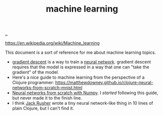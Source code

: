 :PROPERTIES:
:ID: e4637763-45a7-4f5f-95ae-0fc35b5d0cd5
:END:
#+TITLE: machine learning

[[file:..][..]]

https://en.wikipedia.org/wiki/Machine_learning

This document is a sort of reference for me about machine learning topics.

- [[id:385744ba-95d4-45ac-b10e-6a8392e3ba80][gradient descent]] is a way to train a [[id:14d7645f-70e8-4505-9c59-c76c6aea7ff1][neural network]].
  gradient descent requires that the model is expressed in a way that one can "take the gradient" of the model.
- Here's a nice guide to machine learning from the perspective of a Clojure programmer:
  https://matthewdowney.github.io/clojure-neural-networks-from-scratch-mnist.html
- [[http://neuralnetworksanddeeplearning.com/chap1.html][Neural networks from scratch with Numpy]].
  I /started/ following this guide, but never made it to the finish line.
- I think [[id:4ba42678-1667-426d-a07f-dfe96ab46bd2][Jack Rusher]] wrote a tiny neural network-like thing in 10 lines of plain Clojure, but I can't find it.
